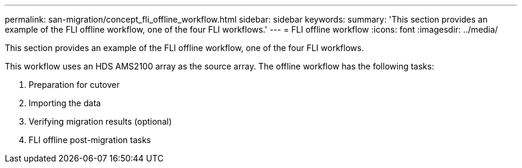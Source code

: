 ---
permalink: san-migration/concept_fli_offline_workflow.html
sidebar: sidebar
keywords: 
summary: 'This section provides an example of the FLI offline workflow, one of the four FLI workflows.'
---
= FLI offline workflow
:icons: font
:imagesdir: ../media/

[.lead]
This section provides an example of the FLI offline workflow, one of the four FLI workflows.

This workflow uses an HDS AMS2100 array as the source array. The offline workflow has the following tasks:

. Preparation for cutover
. Importing the data
. Verifying migration results (optional)
. FLI offline post-migration tasks
